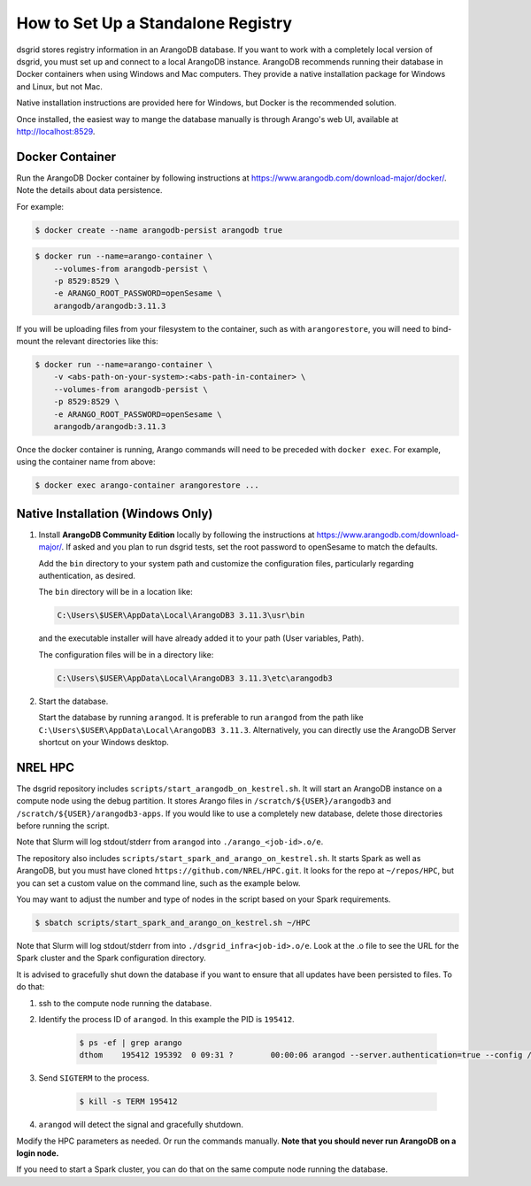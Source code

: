 .. _set_up_standalone_registry:

***********************************
How to Set Up a Standalone Registry
***********************************

dsgrid stores registry information in an ArangoDB database. If you want to work with a completely
local version of dsgrid, you must set up and connect to a local ArangoDB instance. ArangoDB
recommends running their database in Docker containers when using Windows and Mac computers. They
provide a native installation package for Windows and Linux, but not Mac.

Native installation instructions are provided here for Windows, but Docker is the recommended
solution.

Once installed, the easiest way to mange the database manually is through Arango's web UI,
available at http://localhost:8529.

Docker Container
================

Run the ArangoDB Docker container by following instructions at
https://www.arangodb.com/download-major/docker/. Note the details about data persistence.

For example:

.. code-block:: console

    $ docker create --name arangodb-persist arangodb true

.. code-block:: console

    $ docker run --name=arango-container \
        --volumes-from arangodb-persist \
        -p 8529:8529 \
        -e ARANGO_ROOT_PASSWORD=openSesame \
        arangodb/arangodb:3.11.3

If you will be uploading files from your filesystem to the container, such as with
``arangorestore``, you will need to bind-mount the relevant directories like this:

.. code-block:: console

    $ docker run --name=arango-container \
        -v <abs-path-on-your-system>:<abs-path-in-container> \
        --volumes-from arangodb-persist \
        -p 8529:8529 \
        -e ARANGO_ROOT_PASSWORD=openSesame \
        arangodb/arangodb:3.11.3


Once the docker container is running, Arango commands will need to be preceded with ``docker
exec``. For example, using the container name from above:

.. code-block:: console

    $ docker exec arango-container arangorestore ...

Native Installation (Windows Only)
==================================

1. Install **ArangoDB Community Edition** locally by following the instructions at
   https://www.arangodb.com/download-major/. If asked and you plan to run dsgrid tests, set the
   root password to openSesame to match the defaults.

   Add the ``bin`` directory to your system path and customize the configuration files,
   particularly regarding authentication, as desired.

   The ``bin`` directory will be in a location like:

   .. code-block:: pwsh

       C:\Users\$USER\AppData\Local\ArangoDB3 3.11.3\usr\bin

   and the executable installer will have already added it to your path (User variables,
   Path).

   The configuration files will be in a directory like:

   .. code-block:: pwsh

       C:\Users\$USER\AppData\Local\ArangoDB3 3.11.3\etc\arangodb3

2. Start the database.

   Start the database by running ``arangod``. It is preferable to run ``arangod`` from the
   path like ``C:\Users\$USER\AppData\Local\ArangoDB3 3.11.3``. Alternatively, you can
   directly use the ArangoDB Server shortcut on your Windows desktop.


NREL HPC
========

The dsgrid repository includes ``scripts/start_arangodb_on_kestrel.sh``. It will start an ArangoDB
instance on a compute node using the debug partition. It stores Arango files in
``/scratch/${USER}/arangodb3`` and ``/scratch/${USER}/arangodb3-apps``. If you would like to use a
completely new database, delete those directories before running the script.

Note that Slurm will log stdout/stderr from ``arangod`` into ``./arango_<job-id>.o/e``.

The repository also includes ``scripts/start_spark_and_arango_on_kestrel.sh``. It starts Spark as
well as ArangoDB, but you must have cloned ``https://github.com/NREL/HPC.git``. It looks for the
repo at ``~/repos/HPC``, but you can set a custom value on the command line, such as the example
below.

You may want to adjust the number and type of nodes in the script based on your Spark requirements.

.. code-block:: console

    $ sbatch scripts/start_spark_and_arango_on_kestrel.sh ~/HPC

Note that Slurm will log stdout/stderr from into ``./dsgrid_infra<job-id>.o/e``. Look at the .o
file to see the URL for the Spark cluster and the Spark configuration directory.

It is advised to gracefully shut down the database if you want to ensure that all updates have
been persisted to files. To do that:

1. ssh to the compute node running the database.

2. Identify the process ID of ``arangod``. In this example the PID is ``195412``.

    .. code-block:: console

        $ ps -ef | grep arango
        dthom    195412 195392  0 09:31 ?        00:00:06 arangod --server.authentication=true --config /tmp/arangod.conf

3. Send ``SIGTERM`` to the process.

    .. code-block:: console

        $ kill -s TERM 195412

4. ``arangod`` will detect the signal and gracefully shutdown.

Modify the HPC parameters as needed. Or run the commands manually. **Note that you should never run
ArangoDB on a login node.**

If you need to start a Spark cluster, you can do that on the same compute node running the database.
